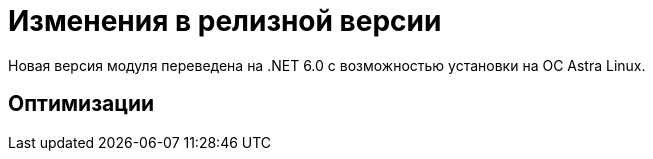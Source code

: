 = Изменения в релизной версии

Новая версия модуля переведена на .NET 6.0 с возможностью установки на ОС Astra Linux.

== Оптимизации

// Выполнена оптимизация времени первичной и повторной загрузки расширенных метаданных в БД при импорте решения.
